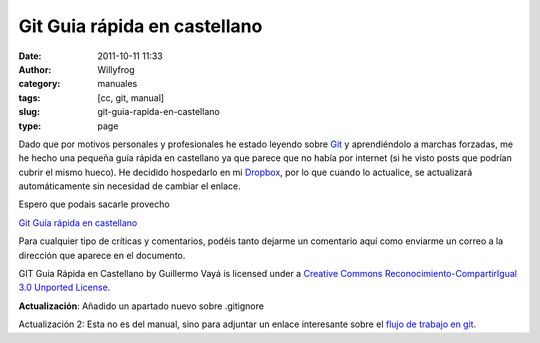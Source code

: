 Git Guia rápida en castellano
#############################

:date: 2011-10-11 11:33
:author: Willyfrog
:category: manuales
:tags: [cc, git, manual]
:slug: git-guia-rapida-en-castellano
:type: page

Dado que por motivos personales y profesionales he estado leyendo sobre
`Git`_ y aprendiéndolo a marchas forzadas, me he hecho una pequeña guía
rápida en castellano ya que parece que no había por internet (si he
visto posts que podrían cubrir el mismo hueco). He decidido hospedarlo
en mi `Dropbox`_, por lo que cuando lo actualice, se actualizará
automáticamente sin necesidad de cambiar el enlace.

Espero que podais sacarle provecho

`Git Guía rápida en castellano`_

Para cualquier tipo de críticas y comentarios, podéis tanto dejarme un
comentario aquí como enviarme un correo a la dirección que aparece en el
documento.

|Licencia de Creative Commons|
GIT Guia Rápida en Castellano by Guillermo Vayá is licensed under a
`Creative Commons Reconocimiento-CompartirIgual 3.0 Unported License`_.

**Actualización**: Añadido un apartado nuevo sobre .gitignore

Actualización 2: Esta no es del manual, sino para adjuntar un enlace
interesante sobre el `flujo de trabajo en git`_.

.. _Git: http://git-scm.com/
.. _Dropbox: http://db.tt/TZiG9l0
.. _Git Guía rápida en castellano: http://dl.dropbox.com/u/3776107/manuales_publicos/Git%20Guia%20Rapida.pdf
.. _Creative Commons Reconocimiento-CompartirIgual 3.0 Unported License: http://creativecommons.org/licenses/by-sa/3.0/
.. _flujo de trabajo en git: http://sysvar.net/2011/09/25/entendiendo-git-flow/

.. |Licencia de Creative Commons| image:: http://i.creativecommons.org/l/by-sa/3.0/88x31.png
   :target: http://creativecommons.org/licenses/by-sa/3.0/
